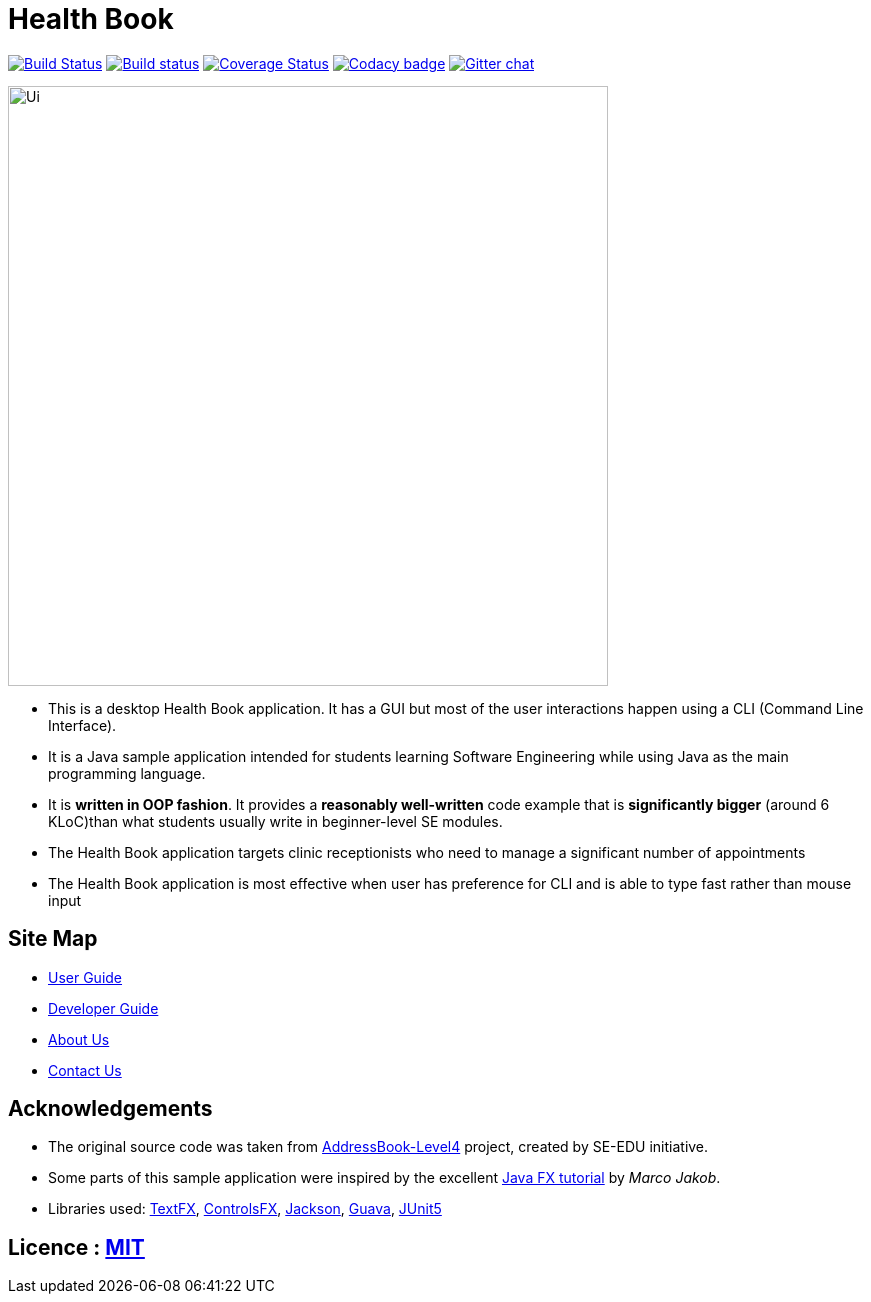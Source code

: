 = Health Book
ifdef::env-github,env-browser[:relfileprefix: docs/]

https://travis-ci.org/CS2103-AY1819S1-T10-2/main[image:https://travis-ci.org/CS2103-AY1819S1-T10-2/main.svg?branch=master[Build Status]]
https://ci.appveyor.com/project/elroyhaw/main/branch/master[image:https://ci.appveyor.com/api/projects/status/o0tls33cceuwbwew/branch/master?svg=true[Build status]]
https://coveralls.io/github/CS2103-AY1819S1-T10-2/main?branch=master[image:https://coveralls.io/repos/github/CS2103-AY1819S1-T10-2/main/badge.svg?branch=master[Coverage Status]]
https://www.codacy.com/app/damith/addressbook-level4?utm_source=github.com&utm_medium=referral&utm_content=se-edu/addressbook-level4&utm_campaign=Badge_Grade[image:https://api.codacy.com/project/badge/Grade/fc0b7775cf7f4fdeaf08776f3d8e364a[Codacy badge]]
https://gitter.im/se-edu/Lobby[image:https://badges.gitter.im/se-edu/Lobby.svg[Gitter chat]]

ifdef::env-github[]
image::docs/images/Ui.png[width="600"]
endif::[]

ifndef::env-github[]
image::images/Ui.png[width="600"]
endif::[]

* This is a desktop Health Book application. It has a GUI but most of the user interactions happen using a CLI (Command Line Interface).
* It is a Java sample application intended for students learning Software Engineering while using Java as the main programming language.
* It is *written in OOP fashion*. It provides a *reasonably well-written* code example that is *significantly bigger* (around 6 KLoC)than what students usually write in beginner-level SE modules.
* The Health Book application targets clinic receptionists who need to manage a significant number of appointments
* The Health Book application is most effective when user has preference for CLI and is able to type fast rather than mouse input


== Site Map

* <<UserGuide#, User Guide>>
* <<DeveloperGuide#, Developer Guide>>
* <<AboutUs#, About Us>>
* <<ContactUs#, Contact Us>>

== Acknowledgements
* The original source code was taken from https://github.com/se-edu/addressbook-level4/[AddressBook-Level4] project, created by SE-EDU initiative.
* Some parts of this sample application were inspired by the excellent http://code.makery.ch/library/javafx-8-tutorial/[Java FX tutorial] by
_Marco Jakob_.
* Libraries used: https://github.com/TestFX/TestFX[TextFX], https://bitbucket.org/controlsfx/controlsfx/[ControlsFX], https://github.com/FasterXML/jackson[Jackson], https://github.com/google/guava[Guava], https://github.com/junit-team/junit5[JUnit5]

== Licence : link:LICENSE[MIT]
